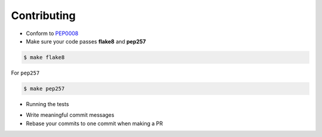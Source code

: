 Contributing
============

-  Conform to `PEP0008 <http://pep8.org>`__
-  Make sure your code passes **flake8** and **pep257**

.. code:: bash

    $ make flake8

For ``pep257``

.. code:: bash

    $ make pep257

- Running the tests

.. code:: bash
    $ make tests

-  Write meaningful commit messages
-  Rebase your commits to one commit when making a PR
